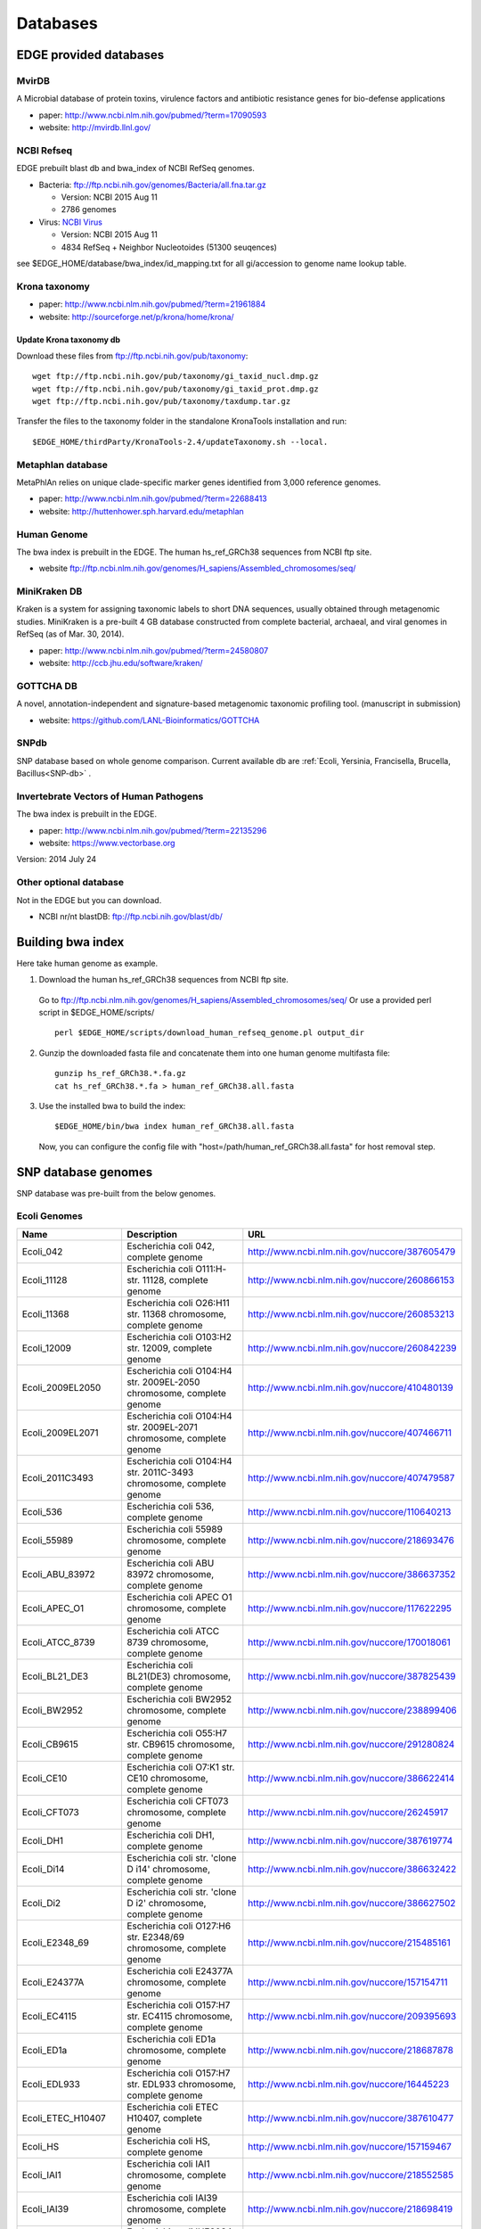 Databases
#########

EDGE provided databases
=======================
MvirDB
------ 

A Microbial database of protein toxins, virulence factors and antibiotic resistance genes for bio-defense applications

* paper: `http://www.ncbi.nlm.nih.gov/pubmed/?term=17090593 <http://www.ncbi.nlm.nih.gov/pubmed/?term=17090593>`_
* website: `http://mvirdb.llnl.gov/ <http://mvirdb.llnl.gov/>`_

NCBI Refseq
-----------

EDGE prebuilt blast db and bwa_index of NCBI RefSeq genomes.

* Bacteria: `ftp://ftp.ncbi.nih.gov/genomes/Bacteria/all.fna.tar.gz <ftp://ftp.ncbi.nih.gov/genomes/Bacteria/all.fna.tar.gz>`_

  * Version: NCBI 2015 Aug 11
  * 2786 genomes
  
* Virus:  `NCBI Virus <http://www.ncbi.nlm.nih.gov/nuccore/?term=Viruses%5BOrganism%5D+NOT+cellular+organisms%5BORGN%5D+NOT+wgs%5BPROP%5D+NOT+AC_000001%3AAC_999999%5Bpacc%5D+NOT+gbdiv+syn%5Bprop%5D+AND+(srcdb_refseq%5BPROP%5D+OR+nuccore+genome+samespecies%5BFilter%5D)+NOT+%22complete+cds%22>`_

  * Version: NCBI 2015 Aug 11
  * 4834 RefSeq + Neighbor Nucleotoides (51300 seuqences)

see $EDGE_HOME/database/bwa_index/id_mapping.txt for all gi/accession to genome name lookup table.

Krona taxonomy
--------------

* paper: `http://www.ncbi.nlm.nih.gov/pubmed/?term=21961884 <http://www.ncbi.nlm.nih.gov/pubmed/?term=21961884>`_
* website: `http://sourceforge.net/p/krona/home/krona/ <http://sourceforge.net/p/krona/home/krona/>`_

Update Krona taxonomy db
^^^^^^^^^^^^^^^^^^^^^^^^

Download these files from `ftp://ftp.ncbi.nih.gov/pub/taxonomy <ftp://ftp.ncbi.nih.gov/pub/taxonomy>`_::

    wget ftp://ftp.ncbi.nih.gov/pub/taxonomy/gi_taxid_nucl.dmp.gz
    wget ftp://ftp.ncbi.nih.gov/pub/taxonomy/gi_taxid_prot.dmp.gz
    wget ftp://ftp.ncbi.nih.gov/pub/taxonomy/taxdump.tar.gz
    
Transfer the files to the taxonomy folder in the standalone KronaTools installation and run::

    $EDGE_HOME/thirdParty/KronaTools-2.4/updateTaxonomy.sh --local.



Metaphlan database
------------------

MetaPhlAn relies on unique clade-specific marker genes identified from 3,000 reference genomes.

* paper: `http://www.ncbi.nlm.nih.gov/pubmed/?term=22688413 <http://www.ncbi.nlm.nih.gov/pubmed/?term=22688413>`_
* website: `http://huttenhower.sph.harvard.edu/metaphlan <http://huttenhower.sph.harvard.edu/metaphlan>`_

Human Genome
------------
The bwa index is prebuilt in the EDGE.
The human hs_ref_GRCh38 sequences from NCBI ftp site.

* website `ftp://ftp.ncbi.nlm.nih.gov/genomes/H_sapiens/Assembled_chromosomes/seq/ <ftp://ftp.ncbi.nlm.nih.gov/genomes/H_sapiens/Assembled_chromosomes/seq/>`_

MiniKraken DB
-------------

Kraken is a system for assigning taxonomic labels to short DNA sequences, usually obtained through metagenomic studies. MiniKraken is a pre-built 4 GB database constructed from complete bacterial, archaeal, and viral genomes in RefSeq (as of Mar. 30, 2014).

* paper: `http://www.ncbi.nlm.nih.gov/pubmed/?term=24580807 <http://www.ncbi.nlm.nih.gov/pubmed/?term=24580807>`_
* website: `http://ccb.jhu.edu/software/kraken/ <http://ccb.jhu.edu/software/kraken/>`_

GOTTCHA DB
----------

A novel, annotation-independent and signature-based metagenomic taxonomic profiling tool. (manuscript in submission)

* website: `https://github.com/LANL-Bioinformatics/GOTTCHA <https://github.com/LANL-Bioinformatics/GOTTCHA>`_

SNPdb
-----

SNP database based on whole genome comparison. Current available db are :ref:`Ecoli, Yersinia, Francisella, Brucella, Bacillus<SNP-db>` .

Invertebrate Vectors of Human Pathogens
---------------------------------------

The bwa index is prebuilt in the EDGE.

* paper: `http://www.ncbi.nlm.nih.gov/pubmed/?term=22135296 <http://www.ncbi.nlm.nih.gov/pubmed/?term=22135296>`_
* website: `https://www.vectorbase.org <https://www.vectorbase.org>`_

Version: 2014 July 24

Other optional database
-----------------------

Not in the EDGE but you can download.

* NCBI nr/nt blastDB: `ftp://ftp.ncbi.nih.gov/blast/db/ <ftp://ftp.ncbi.nih.gov/blast/db/>`_

.. _build-host-index:

Building bwa index
==================
Here take human genome as example.

1. Download the human hs_ref_GRCh38 sequences from NCBI ftp site.

  Go to `ftp://ftp.ncbi.nlm.nih.gov/genomes/H_sapiens/Assembled_chromosomes/seq/ <ftp://ftp.ncbi.nlm.nih.gov/genomes/H_sapiens/Assembled_chromosomes/seq/>`_
  Or use a provided perl script in $EDGE_HOME/scripts/ ::

    perl $EDGE_HOME/scripts/download_human_refseq_genome.pl output_dir

2. Gunzip the downloaded fasta file and concatenate them into one human genome multifasta file::

    gunzip hs_ref_GRCh38.*.fa.gz
    cat hs_ref_GRCh38.*.fa > human_ref_GRCh38.all.fasta

3. Use the installed bwa to build the index::

    $EDGE_HOME/bin/bwa index human_ref_GRCh38.all.fasta

  Now, you can configure the config file with "host=/path/human_ref_GRCh38.all.fasta" for host removal step.
  
.. _SNP-db:

SNP database genomes
====================

SNP database was pre-built from the below genomes.

Ecoli Genomes
-------------

=================== ===================================================================== =============================================
Name                Description                                                           URL
=================== ===================================================================== =============================================
Ecoli_042           Escherichia coli 042, complete genome                                 http://www.ncbi.nlm.nih.gov/nuccore/387605479
Ecoli_11128         Escherichia coli O111:H- str. 11128, complete genome                  http://www.ncbi.nlm.nih.gov/nuccore/260866153
Ecoli_11368         Escherichia coli O26:H11 str. 11368 chromosome, complete genome       http://www.ncbi.nlm.nih.gov/nuccore/260853213
Ecoli_12009         Escherichia coli O103:H2 str. 12009, complete genome                  http://www.ncbi.nlm.nih.gov/nuccore/260842239
Ecoli_2009EL2050    Escherichia coli O104:H4 str. 2009EL-2050 chromosome, complete genome http://www.ncbi.nlm.nih.gov/nuccore/410480139
Ecoli_2009EL2071    Escherichia coli O104:H4 str. 2009EL-2071 chromosome, complete genome http://www.ncbi.nlm.nih.gov/nuccore/407466711
Ecoli_2011C3493     Escherichia coli O104:H4 str. 2011C-3493 chromosome, complete genome  http://www.ncbi.nlm.nih.gov/nuccore/407479587
Ecoli_536           Escherichia coli 536, complete genome                                 http://www.ncbi.nlm.nih.gov/nuccore/110640213
Ecoli_55989         Escherichia coli 55989 chromosome, complete genome                    http://www.ncbi.nlm.nih.gov/nuccore/218693476
Ecoli_ABU_83972     Escherichia coli ABU 83972 chromosome, complete genome                http://www.ncbi.nlm.nih.gov/nuccore/386637352
Ecoli_APEC_O1       Escherichia coli APEC O1 chromosome, complete genome                  http://www.ncbi.nlm.nih.gov/nuccore/117622295
Ecoli_ATCC_8739     Escherichia coli ATCC 8739 chromosome, complete genome                http://www.ncbi.nlm.nih.gov/nuccore/170018061
Ecoli_BL21_DE3      Escherichia coli BL21(DE3) chromosome, complete genome                http://www.ncbi.nlm.nih.gov/nuccore/387825439
Ecoli_BW2952        Escherichia coli BW2952 chromosome, complete genome                   http://www.ncbi.nlm.nih.gov/nuccore/238899406
Ecoli_CB9615        Escherichia coli O55:H7 str. CB9615 chromosome, complete genome       http://www.ncbi.nlm.nih.gov/nuccore/291280824
Ecoli_CE10          Escherichia coli O7:K1 str. CE10 chromosome, complete genome          http://www.ncbi.nlm.nih.gov/nuccore/386622414
Ecoli_CFT073        Escherichia coli CFT073 chromosome, complete genome                   http://www.ncbi.nlm.nih.gov/nuccore/26245917
Ecoli_DH1           Escherichia coli DH1, complete genome                                 http://www.ncbi.nlm.nih.gov/nuccore/387619774
Ecoli_Di14          Escherichia coli str. 'clone D i14' chromosome, complete genome       http://www.ncbi.nlm.nih.gov/nuccore/386632422
Ecoli_Di2           Escherichia coli str. 'clone D i2' chromosome, complete genome        http://www.ncbi.nlm.nih.gov/nuccore/386627502
Ecoli_E2348_69      Escherichia coli O127:H6 str. E2348/69 chromosome, complete genome    http://www.ncbi.nlm.nih.gov/nuccore/215485161
Ecoli_E24377A       Escherichia coli E24377A chromosome, complete genome                  http://www.ncbi.nlm.nih.gov/nuccore/157154711
Ecoli_EC4115        Escherichia coli O157:H7 str. EC4115 chromosome, complete genome      http://www.ncbi.nlm.nih.gov/nuccore/209395693
Ecoli_ED1a          Escherichia coli ED1a chromosome, complete genome                     http://www.ncbi.nlm.nih.gov/nuccore/218687878
Ecoli_EDL933        Escherichia coli O157:H7 str. EDL933 chromosome, complete genome      http://www.ncbi.nlm.nih.gov/nuccore/16445223
Ecoli_ETEC_H10407   Escherichia coli ETEC H10407, complete genome                         http://www.ncbi.nlm.nih.gov/nuccore/387610477
Ecoli_HS            Escherichia coli HS, complete genome                                  http://www.ncbi.nlm.nih.gov/nuccore/157159467
Ecoli_IAI1          Escherichia coli IAI1 chromosome, complete genome                     http://www.ncbi.nlm.nih.gov/nuccore/218552585
Ecoli_IAI39         Escherichia coli IAI39 chromosome, complete genome                    http://www.ncbi.nlm.nih.gov/nuccore/218698419
Ecoli_IHE3034       Escherichia coli IHE3034 chromosome, complete genome                  http://www.ncbi.nlm.nih.gov/nuccore/386597751
Ecoli_K12_DH10B     Escherichia coli str. K-12 substr. DH10B chromosome, complete genome  http://www.ncbi.nlm.nih.gov/nuccore/170079663
Ecoli_K12_MG1655    Escherichia coli str. K-12 substr. MG1655 chromosome, complete genome http://www.ncbi.nlm.nih.gov/nuccore/49175990
Ecoli_K12_W3110     Escherichia coli str. K-12 substr. W3110, complete genome             http://www.ncbi.nlm.nih.gov/nuccore/388476123
Ecoli_KO11FL        Escherichia coli KO11FL chromosome, complete genome                   http://www.ncbi.nlm.nih.gov/nuccore/386698504
Ecoli_LF82          Escherichia coli LF82, complete genome                                http://www.ncbi.nlm.nih.gov/nuccore/222154829
Ecoli_NA114         Escherichia coli NA114 chromosome, complete genome                    http://www.ncbi.nlm.nih.gov/nuccore/386617516
Ecoli_NRG_857C      Escherichia coli O83:H1 str. NRG 857C chromosome, complete genome     http://www.ncbi.nlm.nih.gov/nuccore/387615344
Ecoli_P12b          Escherichia coli P12b chromosome, complete genome                     http://www.ncbi.nlm.nih.gov/nuccore/386703215
Ecoli_REL606        Escherichia coli B str. REL606 chromosome, complete genome            http://www.ncbi.nlm.nih.gov/nuccore/254160123
Ecoli_RM12579       Escherichia coli O55:H7 str. RM12579 chromosome, complete genome      http://www.ncbi.nlm.nih.gov/nuccore/387504934
Ecoli_S88           Escherichia coli S88 chromosome, complete genome                      http://www.ncbi.nlm.nih.gov/nuccore/218556939
Ecoli_SE11          Escherichia coli O157:H7 str. Sakai chromosome, complete genome       http://www.ncbi.nlm.nih.gov/nuccore/15829254
Ecoli_SE15          Escherichia coli SE11 chromosome, complete genome                     http://www.ncbi.nlm.nih.gov/nuccore/209917191
Ecoli_SMS35         Escherichia coli SE15, complete genome                                http://www.ncbi.nlm.nih.gov/nuccore/387828053
Ecoli_Sakai         Escherichia coli SMS-3-5 chromosome, complete genome                  http://www.ncbi.nlm.nih.gov/nuccore/170679574
Ecoli_TW14359       Escherichia coli O157:H7 str. TW14359 chromosome, complete genome     http://www.ncbi.nlm.nih.gov/nuccore/254791136
Ecoli_UM146         Escherichia coli UM146 chromosome, complete genome                    http://www.ncbi.nlm.nih.gov/nuccore/386602643
Ecoli_UMN026        Escherichia coli UMN026 chromosome, complete genome                   http://www.ncbi.nlm.nih.gov/nuccore/218703261
Ecoli_UMNK88        Escherichia coli UMNK88 chromosome, complete genome                   http://www.ncbi.nlm.nih.gov/nuccore/386612163
Ecoli_UTI89         Escherichia coli UTI89 chromosome, complete genome                    http://www.ncbi.nlm.nih.gov/nuccore/91209055
Ecoli_W             Escherichia coli W chromosome, complete genome                        http://www.ncbi.nlm.nih.gov/nuccore/386707734
Ecoli_Xuzhou21      Escherichia coli Xuzhou21 chromosome, complete genome                 http://www.ncbi.nlm.nih.gov/nuccore/387880559
Sboydii_CDC_3083_94 Shigella boydii CDC 3083-94 chromosome, complete genome               http://www.ncbi.nlm.nih.gov/nuccore/187730020
Sboydii_Sb227       Shigella boydii Sb227 chromosome, complete genome                     http://www.ncbi.nlm.nih.gov/nuccore/82542618
Sdysenteriae_Sd197  Shigella dysenteriae Sd197, complete genome                           http://www.ncbi.nlm.nih.gov/nuccore/82775382
Sflexneri_2002017   Shigella flexneri 2002017 chromosome, complete genome                 http://www.ncbi.nlm.nih.gov/nuccore/384541581
Sflexneri_2a_2457T  Shigella flexneri 2a str. 2457T, complete genome                      http://www.ncbi.nlm.nih.gov/nuccore/30061571
Sflexneri_2a_301    Shigella flexneri 2a str. 301 chromosome, complete genome             http://www.ncbi.nlm.nih.gov/nuccore/344915202
Sflexneri_5_8401    Shigella flexneri 5 str. 8401 chromosome, complete genome             http://www.ncbi.nlm.nih.gov/nuccore/110804074
Ssonnei_53G         Shigella sonnei 53G, complete genome                                  http://www.ncbi.nlm.nih.gov/nuccore/377520096
Ssonnei_Ss046       Shigella sonnei Ss046 chromosome, complete genome                     http://www.ncbi.nlm.nih.gov/nuccore/74310614
=================== ===================================================================== =============================================


Yersinia Genomes
----------------

============================ ============================================================================ =============================================
Name                         Description                                                                  URL
============================ ============================================================================ =============================================
Ypestis_A1122                Yersinia pestis A1122 chromosome, complete genome                            http://www.ncbi.nlm.nih.gov/nuccore/384137007
Ypestis_Angola               Yersinia pestis Angola chromosome, complete genome                           http://www.ncbi.nlm.nih.gov/nuccore/162418099
Ypestis_Antiqua              Yersinia pestis Antiqua chromosome, complete genome                          http://www.ncbi.nlm.nih.gov/nuccore/108805998
Ypestis_CO92                 Yersinia pestis CO92 chromosome, complete genome                             http://www.ncbi.nlm.nih.gov/nuccore/16120353
Ypestis_D106004              Yersinia pestis D106004 chromosome, complete genome                          http://www.ncbi.nlm.nih.gov/nuccore/384120592
Ypestis_D182038              Yersinia pestis D182038 chromosome, complete genome                          http://www.ncbi.nlm.nih.gov/nuccore/384124469
Ypestis_KIM_10               Yersinia pestis KIM 10 chromosome, complete genome                           http://www.ncbi.nlm.nih.gov/nuccore/22123922
Ypestis_Medievalis_Harbin_35 Yersinia pestis biovar Medievalis str. Harbin 35 chromosome, complete genome http://www.ncbi.nlm.nih.gov/nuccore/384412706
Ypestis_Microtus_91001       Yersinia pestis biovar Microtus str. 91001 chromosome, complete genome       http://www.ncbi.nlm.nih.gov/nuccore/45439865
Ypestis_Nepal516             Yersinia pestis Nepal516 chromosome, complete genome                         http://www.ncbi.nlm.nih.gov/nuccore/108810166
Ypestis_Pestoides_F          Yersinia pestis Pestoides F chromosome, complete genome                      http://www.ncbi.nlm.nih.gov/nuccore/145597324
Ypestis_Z176003              Yersinia pestis Z176003 chromosome, complete genome                          http://www.ncbi.nlm.nih.gov/nuccore/294502110
Ypseudotuberculosis_IP_31758 Yersinia pseudotuberculosis IP 31758 chromosome, complete genome             http://www.ncbi.nlm.nih.gov/nuccore/153946813
Ypseudotuberculosis_IP_32953 Yersinia pseudotuberculosis IP 32953 chromosome, complete genome             http://www.ncbi.nlm.nih.gov/nuccore/51594359
Ypseudotuberculosis_PB1      Yersinia pseudotuberculosis PB1/+ chromosome, complete genome                http://www.ncbi.nlm.nih.gov/nuccore/186893344
Ypseudotuberculosis_YPIII    Yersinia pseudotuberculosis YPIII chromosome, complete genome                http://www.ncbi.nlm.nih.gov/nuccore/170022262
============================ ============================================================================ =============================================


Francisella Genomes
-------------------

================================ =============================================================================== =============================================
Name                             Description                                                                     URL
================================ =============================================================================== =============================================
Fnovicida_U112                   Francisella novicida U112 chromosome, complete genome                           http://www.ncbi.nlm.nih.gov/nuccore/118496615
Ftularensis_holarctica_F92       Francisella tularensis subsp. holarctica F92 chromosome, complete genome        http://www.ncbi.nlm.nih.gov/nuccore/423049750
Ftularensis_holarctica_FSC200    Francisella tularensis subsp. holarctica FSC200 chromosome, complete genome     http://www.ncbi.nlm.nih.gov/nuccore/422937995
Ftularensis_holarctica_FTNF00200 Francisella tularensis subsp. holarctica FTNF002-00 chromosome, complete genome http://www.ncbi.nlm.nih.gov/nuccore/156501369
Ftularensis_holarctica_LVS       Francisella tularensis subsp. holarctica LVS chromosome, complete genome        http://www.ncbi.nlm.nih.gov/nuccore/89255449
Ftularensis_holarctica_OSU18     Francisella tularensis subsp. holarctica OSU18 chromosome, complete genome      http://www.ncbi.nlm.nih.gov/nuccore/115313981
Ftularensis_mediasiatica_FSC147  Francisella tularensis subsp. mediasiatica FSC147 chromosome, complete genome   http://www.ncbi.nlm.nih.gov/nuccore/187930913
Ftularensis_TIGB03               Francisella tularensis TIGB03 chromosome, complete genome                       http://www.ncbi.nlm.nih.gov/nuccore/379716390
Ftularensis_tularensis_FSC198    Francisella tularensis subsp. tularensis FSC198 chromosome, complete genome     http://www.ncbi.nlm.nih.gov/nuccore/110669657
Ftularensis_tularensis_NE061598  Francisella tularensis subsp. tularensis NE061598 chromosome, complete genome   http://www.ncbi.nlm.nih.gov/nuccore/385793751
Ftularensis_tularensis_SCHU_S4   Francisella tularensis subsp. tularensis SCHU S4 chromosome, complete genome    http://www.ncbi.nlm.nih.gov/nuccore/255961454
Ftularensis_tularensis_TI0902    Francisella tularensis subsp. tularensis TI0902 chromosome, complete genome     http://www.ncbi.nlm.nih.gov/nuccore/379725073
Ftularensis_tularensis_WY963418  Francisella tularensis subsp. tularensis WY96-3418 chromosome, complete genome  http://www.ncbi.nlm.nih.gov/nuccore/134301169
================================ =============================================================================== =============================================


Brucella Genomes
----------------

======================== ======================================= =============================================
Name                     Description                             URL
======================== ======================================= =============================================
Babortus_1_9941          Brucella abortus bv. 1 str. 9-941       http://www.ncbi.nlm.nih.gov/bioproject/58019
Babortus_A13334          Brucella abortus A13334                 http://www.ncbi.nlm.nih.gov/bioproject/83615
Babortus_S19             Brucella abortus S19                    http://www.ncbi.nlm.nih.gov/bioproject/58873
Bcanis_ATCC_23365        Brucella canis ATCC 23365               http://www.ncbi.nlm.nih.gov/bioproject/59009
Bcanis_HSK_A52141        Brucella canis HSK A52141               http://www.ncbi.nlm.nih.gov/bioproject/83613
Bceti_TE10759_12         Brucella ceti TE10759-12                http://www.ncbi.nlm.nih.gov/bioproject/229880
Bceti_TE28753_12         Brucella ceti TE28753-12                http://www.ncbi.nlm.nih.gov/bioproject/229879
Bmelitensis_1_16M        Brucella melitensis bv. 1 str. 16M      http://www.ncbi.nlm.nih.gov/bioproject/200008
Bmelitensis_Abortus_2308 Brucella melitensis biovar Abortus 2308 http://www.ncbi.nlm.nih.gov/bioproject/16203
Bmelitensis_ATCC_23457   Brucella melitensis ATCC 23457          http://www.ncbi.nlm.nih.gov/bioproject/59241
Bmelitensis_M28          Brucella melitensis M28                 http://www.ncbi.nlm.nih.gov/bioproject/158857
Bmelitensis_M590         Brucella melitensis M5-90               http://www.ncbi.nlm.nih.gov/bioproject/158855
Bmelitensis_NI           Brucella melitensis NI                  http://www.ncbi.nlm.nih.gov/bioproject/158853
Bmicroti_CCM_4915        Brucella microti CCM 4915               http://www.ncbi.nlm.nih.gov/bioproject/59319
Bovis_ATCC_25840         Brucella ovis ATCC 25840                http://www.ncbi.nlm.nih.gov/bioproject/58113
Bpinnipedialis_B2_94     Brucella pinnipedialis B2/94            http://www.ncbi.nlm.nih.gov/bioproject/71133
Bsuis_1330               Brucella suis 1330                      http://www.ncbi.nlm.nih.gov/bioproject/159871
Bsuis_ATCC_23445         Brucella suis ATCC 23445                http://www.ncbi.nlm.nih.gov/bioproject/59015
Bsuis_VBI22              Brucella suis VBI22                     http://www.ncbi.nlm.nih.gov/bioproject/83617
======================== ======================================= =============================================


Bacillus Genomes
----------------

=============================== =============================================================================== =============================================
Name                            Description                                                                     URL
=============================== =============================================================================== =============================================
Banthracis_A0248                Bacillus anthracis str. A0248, complete genome                                  http://www.ncbi.nlm.nih.gov/nuccore/229599883
Banthracis_Ames                 Bacillus anthracis str. 'Ames Ancestor' chromosome, complete genome             http://www.ncbi.nlm.nih.gov/nuccore/50196905
Banthracis_Ames_Ancestor        Bacillus anthracis str. Ames chromosome, complete genome                        http://www.ncbi.nlm.nih.gov/nuccore/30260195
Banthracis_CDC_684              Bacillus anthracis str. CDC 684 chromosome, complete genome                     http://www.ncbi.nlm.nih.gov/nuccore/227812678
Banthracis_H9401                Bacillus anthracis str. H9401 chromosome, complete genome                       http://www.ncbi.nlm.nih.gov/nuccore/386733873
Banthracis_Sterne               Bacillus anthracis str. Sterne chromosome, complete genome                      http://www.ncbi.nlm.nih.gov/nuccore/49183039
Bcereus_03BB102                 Bacillus cereus 03BB102, complete genome                                        http://www.ncbi.nlm.nih.gov/nuccore/225862057
Bcereus_AH187                   Bacillus cereus AH187 chromosome, complete genome                               http://www.ncbi.nlm.nih.gov/nuccore/217957581
Bcereus_AH820                   Bacillus cereus AH820 chromosome, complete genome                               http://www.ncbi.nlm.nih.gov/nuccore/218901206
Bcereus_anthracis_CI            Bacillus cereus biovar anthracis str. CI chromosome, complete genome            http://www.ncbi.nlm.nih.gov/nuccore/301051741
Bcereus_ATCC_10987              Bacillus cereus ATCC 10987 chromosome, complete genome                          http://www.ncbi.nlm.nih.gov/nuccore/42779081
Bcereus_ATCC_14579              Bacillus cereus ATCC 14579, complete genome                                     http://www.ncbi.nlm.nih.gov/nuccore/30018278
Bcereus_B4264                   Bacillus cereus B4264 chromosome, complete genome                               http://www.ncbi.nlm.nih.gov/nuccore/218230750
Bcereus_E33L                    Bacillus cereus E33L chromosome, complete genome                                http://www.ncbi.nlm.nih.gov/nuccore/52140164
Bcereus_F837_76                 Bacillus cereus F837/76 chromosome, complete genome                             http://www.ncbi.nlm.nih.gov/nuccore/376264031
Bcereus_G9842                   Bacillus cereus G9842 chromosome, complete genome                               http://www.ncbi.nlm.nih.gov/nuccore/218895141
Bcereus_NC7401                  Bacillus cereus NC7401, complete genome                                         http://www.ncbi.nlm.nih.gov/nuccore/375282101
Bcereus_Q1                      Bacillus cereus Q1 chromosome, complete genome                                  http://www.ncbi.nlm.nih.gov/nuccore/222093774
Bthuringiensis_AlHakam          Bacillus thuringiensis str. Al Hakam chromosome, complete genome                http://www.ncbi.nlm.nih.gov/nuccore/118475778
Bthuringiensis_BMB171           Bacillus thuringiensis BMB171 chromosome, complete genome                       http://www.ncbi.nlm.nih.gov/nuccore/296500838
Bthuringiensis_Bt407            Bacillus thuringiensis Bt407 chromosome, complete genome                        http://www.ncbi.nlm.nih.gov/nuccore/409187965
Bthuringiensis_chinensis_CT43   Bacillus thuringiensis serovar chinensis CT-43 chromosome, complete genome      http://www.ncbi.nlm.nih.gov/nuccore/384184088
Bthuringiensis_finitimus_YBT020 Bacillus thuringiensis serovar finitimus YBT-020 chromosome, complete genome    http://www.ncbi.nlm.nih.gov/nuccore/384177910
Bthuringiensis_konkukian_9727   Bacillus thuringiensis serovar konkukian str. 97-27 chromosome, complete genome http://www.ncbi.nlm.nih.gov/nuccore/49476684
Bthuringiensis_MC28             Bacillus thuringiensis MC28 chromosome, complete genome                         http://www.ncbi.nlm.nih.gov/nuccore/407703236
=============================== =============================================================================== =============================================

.. _ebola-ref-list:

Ebola Reference Genomes
=======================

========= =================================================================================================== =============================================
Accession Description                                                                                         URL
========= =================================================================================================== =============================================
NC_014372 Tai Forest ebolavirus isolate Tai Forest virus H.sapiens-tc/CIV/1994/Pauleoula-CI, complete genome. http://www.ncbi.nlm.nih.gov/nuccore/NC_014372
FJ217162  Cote d'Ivoire ebolavirus, complete genome.                                                          http://www.ncbi.nlm.nih.gov/nuccore/FJ217162
FJ968794  Sudan ebolavirus strain Boniface, complete genome.                                                  http://www.ncbi.nlm.nih.gov/nuccore/FJ968794
NC_006432 Sudan ebolavirus isolate Sudan virus H.sapiens-tc/UGA/2000/Gulu-808892, complete genome.            http://www.ncbi.nlm.nih.gov/nuccore/NC_006432
KJ660348  Zaire ebolavirus isolate H.sapiens-wt/GIN/2014/Gueckedou-C05, complete genome.                      http://www.ncbi.nlm.nih.gov/nuccore/KJ660348
KJ660347  Zaire ebolavirus isolate H.sapiens-wt/GIN/2014/Gueckedou-C07, complete genome.                      http://www.ncbi.nlm.nih.gov/nuccore/KJ660347
KJ660346  Zaire ebolavirus isolate H.sapiens-wt/GIN/2014/Kissidougou-C15, complete genome.                    http://www.ncbi.nlm.nih.gov/nuccore/KJ660346
JN638998  Sudan ebolavirus - Nakisamata, complete genome.                                                     http://www.ncbi.nlm.nih.gov/nuccore/JN638998
AY354458  Zaire ebolavirus strain Zaire 1995, complete genome.                                                http://www.ncbi.nlm.nih.gov/nuccore/AY354458
AY729654  Sudan ebolavirus strain Gulu, complete genome.                                                      http://www.ncbi.nlm.nih.gov/nuccore/AY729654
EU338380  Sudan ebolavirus isolate EBOV-S-2004 from Sudan, complete genome.                                   http://www.ncbi.nlm.nih.gov/nuccore/EU338380
KM655246  Zaire ebolavirus isolate H.sapiens-tc/COD/1976/Yambuku-Ecran, complete genome.                      http://www.ncbi.nlm.nih.gov/nuccore/KM655246
KC242801  Zaire ebolavirus isolate EBOV/H.sapiens-tc/COD/1976/deRoover, complete genome.                      http://www.ncbi.nlm.nih.gov/nuccore/KC242801
KC242800  Zaire ebolavirus isolate EBOV/H.sapiens-tc/GAB/2002/Ilembe, complete genome.                        http://www.ncbi.nlm.nih.gov/nuccore/KC242800
KC242799  Zaire ebolavirus isolate EBOV/H.sapiens-tc/COD/1995/13709 Kikwit, complete genome.                  http://www.ncbi.nlm.nih.gov/nuccore/KC242799
KC242798  Zaire ebolavirus isolate EBOV/H.sapiens-tc/GAB/1996/1Ikot, complete genome.                         http://www.ncbi.nlm.nih.gov/nuccore/KC242798
KC242797  Zaire ebolavirus isolate EBOV/H.sapiens-tc/GAB/1996/1Oba, complete genome.                          http://www.ncbi.nlm.nih.gov/nuccore/KC242797
KC242796  Zaire ebolavirus isolate EBOV/H.sapiens-tc/COD/1995/13625 Kikwit, complete genome.                  http://www.ncbi.nlm.nih.gov/nuccore/KC242796
KC242795  Zaire ebolavirus isolate EBOV/H.sapiens-tc/GAB/1996/1Mbie, complete genome.                         http://www.ncbi.nlm.nih.gov/nuccore/KC242795
KC242794  Zaire ebolavirus isolate EBOV/H.sapiens-tc/GAB/1996/2Nza, complete genome.                          http://www.ncbi.nlm.nih.gov/nuccore/KC242794
========= =================================================================================================== =============================================
